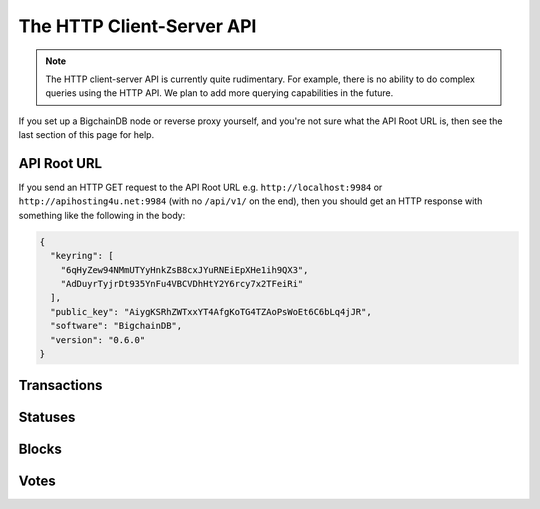 The HTTP Client-Server API
==========================

.. note::

   The HTTP client-server API is currently quite rudimentary. For example,
   there is no ability to do complex queries using the HTTP API. We plan to add
   more querying capabilities in the future.

If you set up a BigchainDB node or reverse proxy yourself,
and you're not sure what the API Root URL is,
then see the last section of this page for help.


API Root URL
------------

If you send an HTTP GET request to the API Root URL
e.g. ``http://localhost:9984`` 
or ``http://apihosting4u.net:9984``
(with no ``/api/v1/`` on the end), 
then you should get an HTTP response 
with something like the following in the body:

.. code-block:: json

    {
      "keyring": [
        "6qHyZew94NMmUTYyHnkZsB8cxJYuRNEiEpXHe1ih9QX3",
        "AdDuyrTyjrDt935YnFu4VBCVDhHtY2Y6rcy7x2TFeiRi"
      ],
      "public_key": "AiygKSRhZWTxxYT4AfgKoTG4TZAoPsWoEt6C6bLq4jJR",
      "software": "BigchainDB",
      "version": "0.6.0"
    }

Transactions
-------------------

.. http:get:: /transactions/{tx_id}

   Get the transaction with the ID ``tx_id``.

   This endpoint returns only a transaction from a ``VALID`` or ``UNDECIDED``
   block on ``bigchain``, if exists.

   A transaction itself doesn't include a ``timestamp`` property. Only the
   block a transaction was included in has a unix ``timestamp`` property. It is
   returned by this endpoint in a HTTP custom entity header called
   ``X-BigchainDB-Timestamp``.

   :param tx_id: transaction ID
   :type tx_id: hex string

   **Example request**:

   .. sourcecode:: http

      GET /transactions/2d431073e1477f3073a4693ac7ff9be5634751de1b8abaa1f4e19548ef0b4b0e HTTP/1.1
      Host: example.com

   **Example response**:

   .. sourcecode:: http

      HTTP/1.1 200 OK
      Content-Type: application/json
      X-BigchainDB-Timestamp: 1234567890

      {
        "transaction": {
          "conditions": [
            {
              "cid": 0,
              "condition": {
                "uri": "cc:4:20:GG-pi3CeIlySZhQoJVBh9O23PzrOuhnYI7OHqIbHjkk:96",
                "details": {
                  "signature": null,
                  "type": "fulfillment",
                  "type_id": 4,
                  "bitmask": 32,
                  "public_key": "2ePYHfV3yS3xTxF9EE3Xjo8zPwq2RmLPFAJGQqQKc3j6"
                }
              },
              "amount": 1,
              "owners_after": [
                "2ePYHfV3yS3xTxF9EE3Xjo8zPwq2RmLPFAJGQqQKc3j6"
              ]
            }
          ],
          "operation": "CREATE",
          "asset": {
            "divisible": false,
            "updatable": false,
            "data": null,
            "id": "aebeab22-e672-4d3b-a187-bde5fda6533d",
            "refillable": false
          },
          "metadata": null,
          "timestamp": "1477578978",
          "fulfillments": [
            {
              "fid": 0,
              "input": null,
              "fulfillment": "cf:4:GG-pi3CeIlySZhQoJVBh9O23PzrOuhnYI7OHqIbHjkn2VnQaEWvecO1x82Qr2Va_JjFywLKIOEV1Ob9Ofkeln2K89ny2mB-s7RLNvYAVzWNiQnp18_nQEUsvwACEXTYJ",
              "owners_before": [
                "2ePYHfV3yS3xTxF9EE3Xjo8zPwq2RmLPFAJGQqQKc3j6"
              ]
            }
          ]
        },
        "id": "2d431073e1477f3073a4693ac7ff9be5634751de1b8abaa1f4e19548ef0b4b0e",
        "version": 1
      }

   :resheader X-BigchainDB-Timestamp: A unix timestamp describing when a transaction was included into a valid block. The timestamp provided is taken from the block the transaction was included in.
   :resheader Content-Type: ``application/json``

   :statuscode 200: A transaction with that ID was found.
   :statuscode 404: A transaction with that ID was not found.

.. http:get:: /transactions

   The current ``/transactions`` endpoint returns a ``404 Not Found`` HTTP
   status code. Eventually, this functionality will get implemented.
   We believe a PUSH rather than a PULL pattern is more appropriate, as the
   items returned in the collection would change by the second.

   There are however requests that might come of use, given the endpoint is
   queried correctly. Some of them include retrieving a list of transactions
   that include:

   * `Unfulfilled conditions <#get--transactions?fulfilled=false&owners_after=owners_after>`_
   * `A specific asset <#get--transactions?operation=CREATE|TRANSFER&asset_id=asset_id>`_
   * `Specific metadata <#get--transactions?&metadata_id=metadata_id>`_

   In this section, we've listed those particular requests, as they will likely
   to be very handy when implementing your application on top of BigchainDB.
   A generalization of those parameters can follows:

   :query boolean fulfilled: A flag to indicate if transaction's with fulfilled conditions should be returned.

   :query string owners_after: Public key able to validly spend an output of a transaction, assuming the user also has the corresponding private key.

   :query string operation: One of the three supported operations of a transaction: ``GENESIS``, ``CREATE``, ``TRANSFER``.

   :query string asset_id: asset ID.

   :query string metadata_id: metadata ID.

   :statuscode 404: BigchainDB does not expose this endpoint.


.. http:get:: /transactions?fulfilled=false&owners_after={owners_after}

   Get a list of transactions with unfulfilled conditions.

   If the querystring ``fulfilled`` is set to ``false`` and all conditions for
   ``owners_after`` happen to be fulfilled already, this endpoint will return
   an empty list.

   This endpoint returns conditions only if the transaction they're in are
   included in a ``VALID`` or ``UNDECIDED`` block on ``bigchain``.

   :query boolean fulfilled: A flag to indicate if transaction's with fulfilled conditions should be returned.

   :query string owners_after: Public key able to validly spend an output of a transaction, assuming the user also has the corresponding private key.

   **Example request**:

   .. sourcecode:: http

      GET /transactions?fulfilled=false&owners_after=1AAAbbb...ccc HTTP/1.1
      Host: example.com

   **Example response**:

   .. sourcecode:: http

      HTTP/1.1 200 OK
      Content-Type: application/json

      [{
        "transaction": {
          "conditions": [
            {
              "cid": 0,
              "condition": {
                "uri": "cc:4:20:GG-pi3CeIlySZhQoJVBh9O23PzrOuhnYI7OHqIbHjkk:96",
                "details": {
                  "signature": null,
                  "type": "fulfillment",
                  "type_id": 4,
                  "bitmask": 32,
                  "public_key": "1AAAbbb...ccc"
                }
              },
              "amount": 1,
              "owners_after": [
                "1AAAbbb...ccc"
              ]
            }
          ],
          "operation": "CREATE",
          "asset": {
            "divisible": false,
            "updatable": false,
            "data": null,
            "id": "aebeab22-e672-4d3b-a187-bde5fda6533d",
            "refillable": false
          },
          "metadata": null,
          "timestamp": "1477578978",
          "fulfillments": [
            {
              "fid": 0,
              "input": null,
              "fulfillment": "cf:4:GG-pi3CeIlySZhQoJVBh9O23PzrOuhnYI7OHqIbHjkn2VnQaEWvecO1x82Qr2Va_JjFywLKIOEV1Ob9Ofkeln2K89ny2mB-s7RLNvYAVzWNiQnp18_nQEUsvwACEXTYJ",
              "owners_before": [
                "2ePYHfV3yS3xTxF9EE3Xjo8zPwq2RmLPFAJGQqQKc3j6"
              ]
            }
          ]
        },
        "id": "2d431073e1477f3073a4693ac7ff9be5634751de1b8abaa1f4e19548ef0b4b0e",
        "version": 1
      }]

   :resheader Content-Type: ``application/json``

   :statuscode 200: A list of transaction's containing unfulfilled conditions was found and returned.
   :statuscode 400: The request wasn't understood by the server, e.g. the ``owners_after`` querystring was not included in the request.

.. http:get:: /transactions?operation={GENESIS|CREATE|TRANSFER}&asset_id={asset_id}

   Get a list of transactions that use an asset with the ID ``asset_id``.

   This endpoint returns assets only if the transaction they're in are
   included in a ``VALID`` or ``UNDECIDED`` block on ``bigchain``.

   .. note::
       The BigchainDB API currently doesn't expose an
       ``/assets/{asset_id}`` endpoint, as there wouldn't be any way for a
       client to verify that what was received is consistent with what was
       persisted in the database.
       However, BigchainDB's consensus ensures that any ``asset_id`` is
       a unique key identifying an asset, meaning that when calling
       ``/transactions?operation=CREATE&asset_id={asset_id}``, there will in
       any case only be one transaction returned (in a list though, since
       ``/transactions`` is a list-returning endpoint).

   :query string operation: One of the three supported operations of a transaction: ``GENESIS``, ``CREATE``, ``TRANSFER``.

   :query string asset_id: asset ID.

   **Example request**:

   .. sourcecode:: http

      GET /transactions?operation=CREATE&asset_id=1AAAbbb...ccc HTTP/1.1
      Host: example.com

   **Example response**:

   .. sourcecode:: http

      HTTP/1.1 200 OK
      Content-Type: application/json

      [{
        "transaction": {
          "conditions": [
            {
              "cid": 0,
              "condition": {
                "uri": "cc:4:20:GG-pi3CeIlySZhQoJVBh9O23PzrOuhnYI7OHqIbHjkk:96",
                "details": {
                  "signature": null,
                  "type": "fulfillment",
                  "type_id": 4,
                  "bitmask": 32,
                  "public_key": "2ePYHfV3yS3xTxF9EE3Xjo8zPwq2RmLPFAJGQqQKc3j6"
                }
              },
              "amount": 1,
              "owners_after": [
                "2ePYHfV3yS3xTxF9EE3Xjo8zPwq2RmLPFAJGQqQKc3j6"
              ]
            }
          ],
          "operation": "CREATE",
          "asset": {
            "divisible": false,
            "updatable": false,
            "data": null,
            "id": "1AAAbbb...ccc",
            "refillable": false
          },
          "metadata": null,
          "timestamp": "1477578978",
          "fulfillments": [
            {
              "fid": 0,
              "input": null,
              "fulfillment": "cf:4:GG-pi3CeIlySZhQoJVBh9O23PzrOuhnYI7OHqIbHjkn2VnQaEWvecO1x82Qr2Va_JjFywLKIOEV1Ob9Ofkeln2K89ny2mB-s7RLNvYAVzWNiQnp18_nQEUsvwACEXTYJ",
              "owners_before": [
                "2ePYHfV3yS3xTxF9EE3Xjo8zPwq2RmLPFAJGQqQKc3j6"
              ]
            }
          ]
        },
        "id": "2d431073e1477f3073a4693ac7ff9be5634751de1b8abaa1f4e19548ef0b4b0e",
        "version": 1
      }]

   :resheader Content-Type: ``application/json``

   :statuscode 200: A list of transaction's containing an asset with ID ``asset_id`` was found and returned.
   :statuscode 400: The request wasn't understood by the server, e.g. the ``asset_id`` querystring was not included in the request.

.. http:get:: /transactions?metadata_id={metadata_id}

   Get a list of transactions that use metadata with the ID ``metadata_id``.

   This endpoint returns assets only if the transaction they're in are
   included in a ``VALID`` or ``UNDECIDED`` block on ``bigchain``.

   .. note::
       The BigchainDB API currently doesn't expose an
       ``/metadata/{metadata_id}`` endpoint, as there wouldn't be any way for a
       client to verify that what was received is consistent with what was
       persisted in the database.
       However, BigchainDB's consensus ensures that any ``metadata_id`` is
       a unique key identifying metadata, meaning that when calling
       ``/transactions?metadata_id={metadata_id}``, there will in any case only
       be one transaction returned (in a list though, since ``/transactions``
       is a list-returning endpoint).

   :query string metadata_id: metadata ID.

   **Example request**:

   .. sourcecode:: http

      GET /transactions?metadata_id=1AAAbbb...ccc HTTP/1.1
      Host: example.com

   **Example response**:

   .. sourcecode:: http

      HTTP/1.1 200 OK
      Content-Type: application/json

      [{
        "transaction": {
          "conditions": [
            {
              "cid": 0,
              "condition": {
                "uri": "cc:4:20:GG-pi3CeIlySZhQoJVBh9O23PzrOuhnYI7OHqIbHjkk:96",
                "details": {
                  "signature": null,
                  "type": "fulfillment",
                  "type_id": 4,
                  "bitmask": 32,
                  "public_key": "2ePYHfV3yS3xTxF9EE3Xjo8zPwq2RmLPFAJGQqQKc3j6"
                }
              },
              "amount": 1,
              "owners_after": [
                "2ePYHfV3yS3xTxF9EE3Xjo8zPwq2RmLPFAJGQqQKc3j6"
              ]
            }
          ],
          "operation": "CREATE",
          "asset": {
            "divisible": false,
            "updatable": false,
            "data": null,
            "id": "aebeab22-e672-4d3b-a187-bde5fda6533d",
            "refillable": false
          },
          "metadata": {
            "id": "1AAAbbb...ccc",
            "data": {
              "hello": "world"
            },
          },
          "timestamp": "1477578978",
          "fulfillments": [
            {
              "fid": 0,
              "input": null,
              "fulfillment": "cf:4:GG-pi3CeIlySZhQoJVBh9O23PzrOuhnYI7OHqIbHjkn2VnQaEWvecO1x82Qr2Va_JjFywLKIOEV1Ob9Ofkeln2K89ny2mB-s7RLNvYAVzWNiQnp18_nQEUsvwACEXTYJ",
              "owners_before": [
                "2ePYHfV3yS3xTxF9EE3Xjo8zPwq2RmLPFAJGQqQKc3j6"
              ]
            }
          ]
        },
        "id": "2d431073e1477f3073a4693ac7ff9be5634751de1b8abaa1f4e19548ef0b4b0e",
        "version": 1
      }]

   :resheader Content-Type: ``application/json``

   :statuscode 200: A list of transaction's containing metadata with ID ``metadata_id`` was found and returned.
   :statuscode 400: The request wasn't understood by the server, e.g. the ``metadata_id`` querystring was not included in the request.

.. http:post:: /transactions

   Push a new transaction.

   .. note::
       The posted transaction should be valid `transaction
       <https://bigchaindb.readthedocs.io/en/latest/data-models/transaction-model.html>`_.
       The steps to build a valid transaction are beyond the scope of this page.
       One would normally use a driver such as the `BigchainDB Python Driver
       <https://docs.bigchaindb.com/projects/py-driver/en/latest/index.html>`_
       to build a valid transaction.

   **Example request**:

   .. literalinclude:: samples/post-tx-request.http
      :language: http

   **Example response**:

   .. literalinclude:: samples/post-tx-response.http
      :language: http

   :statuscode 202: The pushed transaction was accepted, but the processing has not been completed.
   :statuscode 400: The transaction was invalid and not created.


Statuses
--------------------------------

.. http:get:: /statuses/{tx_id|block_id}

   Get the status of an asynchronously written resource by their id.

   Supports the retrieval of a status for a transaction using ``tx_id`` or the
   retrieval of a status for a block using ``block_id``.

   The possible status values are ``backlog``, ``undecided``, ``valid`` or
   ``invalid``.

   If a transaction or block is persisted to the chain and it's status is set
   to ``valid`` or ``undecided``, a ``303 See Other`` status code is returned,
   as well as an URL to the resource in the location header.

   :param tx_id: transaction ID
   :type tx_id: hex string

   :param block_id: block ID
   :type block_id: hex string

   **Example request**:

   .. literalinclude:: samples/get-tx-status-request.http
      :language: http

   **Example response**:

   .. literalinclude:: samples/get-tx-status-response.http
      :language: http

   :resheader Content-Type: ``application/json``
   :resheader Location: Once the transaction has been persisted, this header will link to the actual resource.

   :statuscode 200: A transaction or block with that ID was found. The status is either ``backlog``, ``invalid``.
   :statuscode 303: A transaction or block with that ID was found and persisted to the chain. A location header to the resource is provided.
   :statuscode 404: A transaction or block with that ID was not found.

Blocks
--------------------------------

.. http:get:: /blocks/{block_id}?status={VALID|UNDECIDED|INVALID}

   Get the block with the ID ``block_id``.

   .. note::
       As ``status``'s default value is set to ``VALID``, only ``VALID`` blocks
       will be returned by this endpoint. In case ``status=VALID``, but a block
       that was labeled ``UNDECIDED`` or ``INVALID`` is requested by
       ``block_id``, this endpoint will return a ``404 Not Found`` status code
       to warn the user. To check a block's status independently, use the
       `Statuses endpoint <#get--statuses-tx_id|block_id>`_.

   :param block_id: block ID
   :type block_id: hex string

   :query string status: Per default set to ``VALID``. One of ``VALID``, ``UNDECIDED`` or ``INVALID``.

   **Example request**:

   .. sourcecode:: http

      GET /blocks/6152fbc7e0f7686512ed6b92c01e8c73ea1e3f51a7b037ac5cc8c860215e7202 HTTP/1.1
      Host: example.com

   **Example response**:

   .. sourcecode:: http

      HTTP/1.1 200 OK
      Content-Type: application/json

      {
        "block":{
          "node_pubkey":"ErEeVZt8AfLbMJub25tjNxbpzzTNp3mGidL3GxGdd9bt",
            "timestamp":"1479389911",
            "transactions":[
              '<transaction1>',
              '<transaction2>'
            ],
            "voters":[
              "ErEeVZt8AfLbMJub25tjNxbpzzTNp3mGidL3GxGdd9bt"
            ]
        },
        "id":"6152fbc7e0f7686512ed6b92c01e8c73ea1e3f51a7b037ac5cc8c860215e7202",
        "signature":"53wxrEQDYk1dXzmvNSytbCfmNVnPqPkDQaTnAe8Jf43s6ssejPxezkCvUnGTnduNUmaLjhaan1iRLi3peu6s5DzA"
      }

   :resheader Content-Type: ``application/json``

   :statuscode 200: A block with that ID was found.
   :statuscode 400: The request wasn't understood by the server, e.g. just requesting ``/blocks`` without the ``block_id``.
   :statuscode 404: A block with that ID and a certain ``status`` was not found.

.. http:get:: /blocks

   The current ``/blocks`` endpoint returns a ``404 Not Found`` HTTP status
   code. Eventually, this functionality will get implemented.
   We believe a PUSH rather than a PULL pattern is more appropriate, as the
   items returned in the collection would change by the second.

   :statuscode 404: BigchainDB does not expose this endpoint.


.. http:get:: /blocks?tx_id={tx_id}&status={VALID|UNDECIDED|INVALID}

   Retrieve a list of blocks that contain a transaction with the ID ``tx_id``.

   Any blocks, be they ``VALID``, ``UNDECIDED`` or ``INVALID`` will be
   returned. To filter blocks by their status, use the optional ``status``
   querystring.

   .. note::
       In case no block was found, an empty list and an HTTP status code
       ``200 OK`` is returned, as the request was still successful.

   :query string tx_id: transaction ID
   :query string status: Filter blocks by their status. One of ``VALID``, ``UNDECIDED`` or ``INVALID``.

   **Example request**:

   .. sourcecode:: http

      GET /blocks?tx_id=2d431...0b4b0e HTTP/1.1
      Host: example.com

   **Example response**:

   .. sourcecode:: http

      HTTP/1.1 200 OK
      Content-Type: application/json

      {
        "block":{
          "node_pubkey":"ErEeVZt8AfLbMJub25tjNxbpzzTNp3mGidL3GxGdd9bt",
            "timestamp":"1479389911",
            "transactions":[
              {
                "transaction": {
                  "conditions": [
                    {
                      "cid": 0,
                      "condition": {
                        "uri": "cc:4:20:GG-pi3CeIlySZhQoJVBh9O23PzrOuhnYI7OHqIbHjkk:96",
                        "details": {
                          "signature": null,
                          "type": "fulfillment",
                          "type_id": 4,
                          "bitmask": 32,
                          "public_key": "2ePYHfV3yS3xTxF9EE3Xjo8zPwq2RmLPFAJGQqQKc3j6"
                        }
                      },
                      "amount": 1,
                      "owners_after": [
                        "2ePYHfV3yS3xTxF9EE3Xjo8zPwq2RmLPFAJGQqQKc3j6"
                      ]
                    }
                  ],
                  "operation": "CREATE",
                  "asset": {
                    "divisible": false,
                    "updatable": false,
                    "data": null,
                    "id": "aebeab22-e672-4d3b-a187-bde5fda6533d",
                    "refillable": false
                  },
                  "metadata": null,
                  "timestamp": "1477578978",
                  "fulfillments": [
                    {
                      "fid": 0,
                      "input": null,
                      "fulfillment": "cf:4:GG-pi3CeIlySZhQoJVBh9O23PzrOuhnYI7OHqIbHjkn2VnQaEWvecO1x82Qr2Va_JjFywLKIOEV1Ob9Ofkeln2K89ny2mB-s7RLNvYAVzWNiQnp18_nQEUsvwACEXTYJ",
                      "owners_before": [
                        "2ePYHfV3yS3xTxF9EE3Xjo8zPwq2RmLPFAJGQqQKc3j6"
                      ]
                    }
                  ]
                },
                "id": "2d431073e1477f3073a4693ac7ff9be5634751de1b8abaa1f4e19548ef0b4b0e",
                "version": 1
              }],
            "voters":[
              "ErEeVZt8AfLbMJub25tjNxbpzzTNp3mGidL3GxGdd9bt"
            ]
        },
        "id":"6152fbc7e0f7686512ed6b92c01e8c73ea1e3f51a7b037ac5cc8c860215e7202",
        "signature":"53wxrEQDYk1dXzmvNSytbCfmNVnPqPkDQaTnAe8Jf43s6ssejPxezkCvUnGTnduNUmaLjhaan1iRLi3peu6s5DzA"
      }

   :resheader Content-Type: ``application/json``

   :statuscode 200: A list of blocks containing a transaction with ID ``tx_id`` was found and returned.
   :statuscode 400: The request wasn't understood by the server, e.g. just requesting ``/blocks``, without defining ``tx_id``.


Votes
--------------------------------

.. http:get:: /votes/{vote_id}

   Descriptions: TODO

.. http:get:: /votes?block_id={block_id}

   Descriptions: TODO

.. http:get:: /votes?block_id={block_id}&voter={voter}

   Descriptions: TODO
